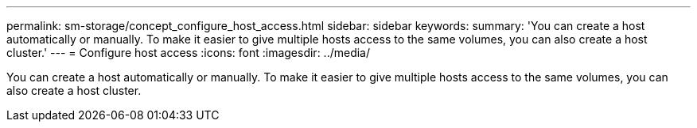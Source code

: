 ---
permalink: sm-storage/concept_configure_host_access.html
sidebar: sidebar
keywords: 
summary: 'You can create a host automatically or manually. To make it easier to give multiple hosts access to the same volumes, you can also create a host cluster.'
---
= Configure host access
:icons: font
:imagesdir: ../media/

[.lead]
You can create a host automatically or manually. To make it easier to give multiple hosts access to the same volumes, you can also create a host cluster.
